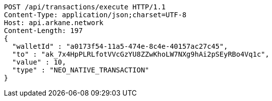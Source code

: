 [source,http,options="nowrap"]
----
POST /api/transactions/execute HTTP/1.1
Content-Type: application/json;charset=UTF-8
Host: api.arkane.network
Content-Length: 197
{
  "walletId" : "a0173f54-11a5-474e-8c4e-40157ac27c45",
  "to" : "ak_7x4HpPLRLfotVVcGzYU8ZZwKhoLW7NXg9hAi2pSEyRBo4Vq1c",
  "value" : 10,
  "type" : "NEO_NATIVE_TRANSACTION"
}
----
